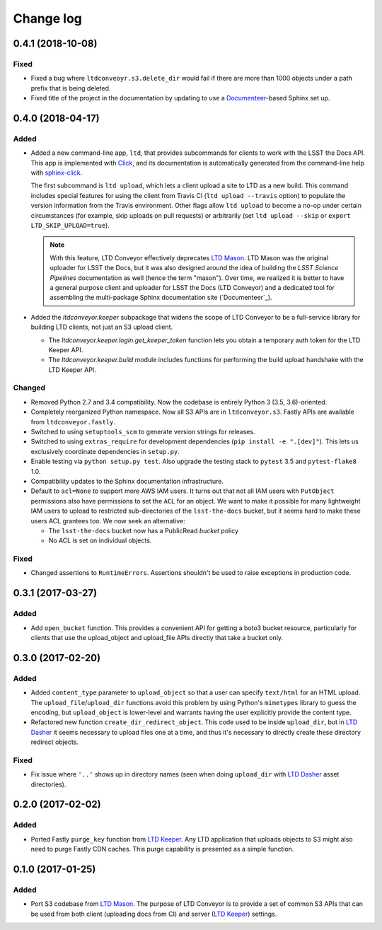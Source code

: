 ##########
Change log
##########

0.4.1 (2018-10-08)
==================

Fixed
-----

- Fixed a bug where ``ltdconveoyr.s3.delete_dir`` would fail if there are more than 1000 objects under a path prefix that is being deleted.
- Fixed title of the project in the documentation by updating to use a `Documenteer <https://documenteer.lsst.io>`_\ -based Sphinx set up.

0.4.0 (2018-04-17)
==================

Added
-----

- Added a new command-line app, ``ltd``, that provides subcommands for clients to work with the LSST the Docs API.
  This app is implemented with Click_, and its documentation is automatically generated from the command-line help with `sphinx-click`_.

  The first subcommand is ``ltd upload``, which lets a client upload a site to LTD as a new build.
  This command includes special features for using the client from Travis CI (``ltd upload --travis`` option) to populate the version information from the Travis environment.
  Other flags allow ``ltd upload`` to become a no-op under certain circumstances (for example, skip uploads on pull requests) or arbitrarily (set ``ltd upload --skip`` or ``export LTD_SKIP_UPLOAD=true``).

  .. note::

     With this feature, LTD Conveyor effectively deprecates `LTD Mason`_.
     LTD Mason was the original uploader for LSST the Docs, but it was also designed around the idea of building the `LSST Science Pipelines` documentation as well (hence the term "mason").
     Over time, we realized it is better to have a general purpose client and uploader for LSST the Docs (LTD Conveyor) and a dedicated tool for assembling the multi-package Sphinx documentation site (`Documenteer`_).

- Added the `ltdconveyor.keeper` subpackage that widens the scope of LTD Conveyor to be a full-service library for building LTD clients, not just an S3 upload client.

  - The `ltdconveyor.keeper.login.get_keeper_token` function lets you obtain a temporary auth token for the LTD Keeper API.

  - The `ltdconveyor.keeper.build` module includes functions for performing the build upload handshake with the LTD Keeper API.

Changed
-------

- Removed Python 2.7 and 3.4 compatibility.
  Now the codebase is entirely Python 3 (3.5, 3.6)-oriented.

- Completely reorganized Python namespace.
  Now all S3 APIs are in ``ltdconveyor.s3``.
  Fastly APIs are available from ``ltdconveyor.fastly``.

- Switched to using ``setuptools_scm`` to generate version strings for releases.

- Switched to using ``extras_require`` for development dependencies (``pip install -e ".[dev]"``).
  This lets us exclusively coordinate dependencies in ``setup.py``.

- Enable testing via ``python setup.py test``.
  Also upgrade the testing stack to ``pytest`` 3.5 and ``pytest-flake8`` 1.0.

- Compatibility updates to the Sphinx documentation infrastructure.

- Default to ``acl=None`` to support more AWS IAM users.
  It turns out that not all IAM users with ``PutObject`` permissions also have permissions to set the ``ACL`` for an object.
  We want to make it possible for many lightweight IAM users to upload to restricted sub-directories of the ``lsst-the-docs`` bucket, but it seems hard to make these users ACL grantees too.
  We now seek an alternative:
  
  - The ``lsst-the-docs`` bucket now has a PublicRead *bucket* policy
  - No ACL is set on individual objects.

Fixed
-----

- Changed assertions to ``RuntimeErrors``.
  Assertions shouldn't be used to raise exceptions in production code.

0.3.1 (2017-03-27)
==================

Added
-----

- Add ``open_bucket`` function.
  This provides a convenient API for getting a boto3 bucket resource, particularly for clients that use the upload_object and upload_file APIs directly that take a bucket only.

0.3.0 (2017-02-20)
==================

Added
-----

- Added ``content_type`` parameter to ``upload_object`` so that a user can specify ``text/html`` for an HTML upload.
  The ``upload_file``/``upload_dir`` functions avoid this problem by using Python's ``mimetypes`` library to guess the encoding, but ``upload_object`` is lower-level and warrants having the user explicitly provide the content type.
- Refactored new function ``create_dir_redirect_object``.
  This code used to be inside ``upload_dir``, but in `LTD Dasher`_ it seems necessary to upload files one at a time, and thus it's necessary to directly create these directory redirect objects.

Fixed
-----

- Fix issue where ``'..'`` shows up in directory names (seen when doing ``upload_dir`` with `LTD Dasher`_ asset directories).

0.2.0 (2017-02-02)
==================

Added
-----

- Ported Fastly ``purge_key`` function from `LTD Keeper`_.
  Any LTD application that uploads objects to S3 might also need to purge Fastly CDN caches.
  This purge capability is presented as a simple function.

0.1.0 (2017-01-25)
==================

Added
-----

- Port S3 codebase from `LTD Mason`_.
  The purpose of LTD Conveyor is to provide a set of common S3 APIs that can be used from both client (uploading docs from CI) and server (`LTD Keeper`_) settings.

.. _LTD Keeper: https://ltd-keeper.lsst.io
.. _LTD Mason: https://ltd-mason.lsst.io
.. _LTD Dasher: https://github.com/lsst-sqre/ltd-dasher
.. _Documenteer: https://github.com/lsst-sqre/documenteer
.. _Click: http://click.pocoo.org/
.. _sphinx-click: https://sphinx-click.readthedocs.io/en/latest/
.. _LSST Science Pipelines: https://pipelines.lsst.io
